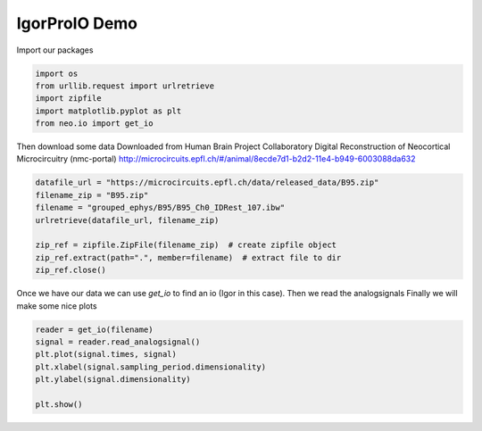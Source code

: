 
.. DO NOT EDIT.
.. THIS FILE WAS AUTOMATICALLY GENERATED BY SPHINX-GALLERY.
.. TO MAKE CHANGES, EDIT THE SOURCE PYTHON FILE:
.. "examples/plot_igorio.py"
.. LINE NUMBERS ARE GIVEN BELOW.

.. only:: html

    .. note::
        :class: sphx-glr-download-link-note

        :ref:`Go to the end <sphx_glr_download_examples_plot_igorio.py>`
        to download the full example code

.. rst-class:: sphx-glr-example-title

.. _sphx_glr_examples_plot_igorio.py:


IgorProIO Demo
===========================

.. GENERATED FROM PYTHON SOURCE LINES 8-9

Import our packages

.. GENERATED FROM PYTHON SOURCE LINES 9-15

.. code-block:: default

    import os
    from urllib.request import urlretrieve
    import zipfile
    import matplotlib.pyplot as plt
    from neo.io import get_io








.. GENERATED FROM PYTHON SOURCE LINES 16-20

Then download some data
Downloaded from Human Brain Project Collaboratory
Digital Reconstruction of Neocortical Microcircuitry (nmc-portal)
http://microcircuits.epfl.ch/#/animal/8ecde7d1-b2d2-11e4-b949-6003088da632

.. GENERATED FROM PYTHON SOURCE LINES 20-31

.. code-block:: default



    datafile_url = "https://microcircuits.epfl.ch/data/released_data/B95.zip"
    filename_zip = "B95.zip"
    filename = "grouped_ephys/B95/B95_Ch0_IDRest_107.ibw"
    urlretrieve(datafile_url, filename_zip)

    zip_ref = zipfile.ZipFile(filename_zip)  # create zipfile object
    zip_ref.extract(path=".", member=filename)  # extract file to dir
    zip_ref.close()








.. GENERATED FROM PYTHON SOURCE LINES 32-35

Once we have our data we can use `get_io` to find an
io (Igor in this case). Then we read the analogsignals
Finally we will make some nice plots

.. GENERATED FROM PYTHON SOURCE LINES 35-42

.. code-block:: default

    reader = get_io(filename)
    signal = reader.read_analogsignal()
    plt.plot(signal.times, signal)
    plt.xlabel(signal.sampling_period.dimensionality)
    plt.ylabel(signal.dimensionality)

    plt.show()



.. image-sg:: /examples/images/sphx_glr_plot_igorio_001.png
   :alt: plot igorio
   :srcset: /examples/images/sphx_glr_plot_igorio_001.png
   :class: sphx-glr-single-img






.. rst-class:: sphx-glr-timing

   **Total running time of the script:** ( 0 minutes  1.513 seconds)


.. _sphx_glr_download_examples_plot_igorio.py:

.. only:: html

  .. container:: sphx-glr-footer sphx-glr-footer-example




    .. container:: sphx-glr-download sphx-glr-download-python

      :download:`Download Python source code: plot_igorio.py <plot_igorio.py>`

    .. container:: sphx-glr-download sphx-glr-download-jupyter

      :download:`Download Jupyter notebook: plot_igorio.ipynb <plot_igorio.ipynb>`


.. only:: html

 .. rst-class:: sphx-glr-signature

    `Gallery generated by Sphinx-Gallery <https://sphinx-gallery.github.io>`_
